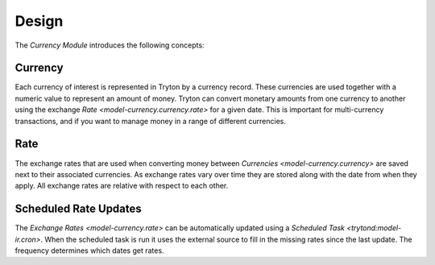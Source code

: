 ******
Design
******

The *Currency Module* introduces the following concepts:

.. _model-currency.currency:

Currency
========

Each currency of interest is represented in Tryton by a currency record.
These currencies are used together with a numeric value to represent an amount
of money.
Tryton can convert monetary amounts from one currency to another using the
exchange `Rate <model-currency.currency.rate>` for a given date.
This is important for multi-currency transactions, and if you want to manage
money in a range of different currencies.

.. seealso::

   Currencies can be found by opening the main menu item:

      |Currency --> Currencies|__

      .. |Currency --> Currencies| replace:: :menuselection:`Currency --> Currencies`
      __ https://demo.tryton.org/model/currency.currency

.. _model-currency.currency.rate:

Rate
====

The exchange rates that are used when converting money between
`Currencies <model-currency.currency>` are saved next to their associated
currencies.
As exchange rates vary over time they are stored along with the date from
when they apply.
All exchange rates are relative with respect to each other.

.. _model-currency.cron:

Scheduled Rate Updates
======================

The `Exchange Rates <model-currency.rate>` can be automatically updated using a
`Scheduled Task <trytond:model-ir.cron>`.
When the scheduled task is run it uses the external source to fill in the
missing rates since the last update.
The frequency determines which dates get rates.

.. seealso::

   Scheduled Rate Updates can be found by opening the main menu item:

      |Currency --> Scheduled Rate Updates|__

      .. |Currency --> Scheduled Rate Updates| replace:: :menuselection:`Currency --> Scheduled Rate Updates`
      __ https://demo.tryton.org/model/currency.cron
